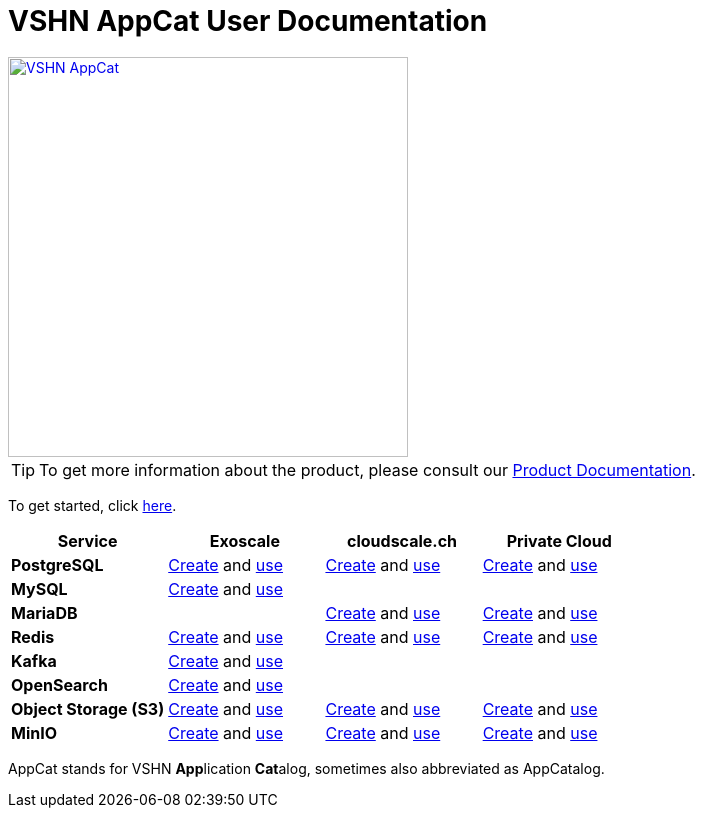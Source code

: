 = VSHN AppCat User Documentation

image::vshn-appcat.svg[VSHN AppCat,400,link=https://www.appcat.ch/]

TIP: To get more information about the product, please consult our https://products.docs.vshn.ch/products/appcat/index.html[Product Documentation^].

To get started, click xref:getting-started.adoc[here].

[cols="1s,1,1,1", options="header", stripes="even"]
|===
|Service
|Exoscale
|cloudscale.ch
|Private Cloud

|PostgreSQL
|xref:exoscale-dbaas/postgresql/create.adoc[Create] and xref:exoscale-dbaas/postgresql/usage.adoc[use]
|xref:vshn-managed/postgresql/create.adoc[Create] and xref:vshn-managed/postgresql/usage.adoc[use]
|xref:vshn-managed/postgresql/create.adoc[Create] and xref:vshn-managed/postgresql/usage.adoc[use]

|MySQL
|xref:exoscale-dbaas/mysql/create.adoc[Create] and xref:exoscale-dbaas/mysql/usage.adoc[use]
|
|

|MariaDB
|
|xref:vshn-managed/mariadb/create.adoc[Create] and xref:vshn-managed/mariadb/usage.adoc[use]
|xref:vshn-managed/mariadb/create.adoc[Create] and xref:vshn-managed/mariadb/usage.adoc[use]


|Redis
|xref:exoscale-dbaas/redis/create.adoc[Create] and xref:exoscale-dbaas/redis/usage.adoc[use]
|xref:vshn-managed/redis/create.adoc[Create] and xref:vshn-managed/redis/usage.adoc[use]
|xref:vshn-managed/redis/create.adoc[Create] and xref:vshn-managed/redis/usage.adoc[use]

|Kafka
|xref:exoscale-dbaas/kafka/create.adoc[Create] and xref:exoscale-dbaas/kafka/usage.adoc[use]
|
|

|OpenSearch
|xref:exoscale-dbaas/opensearch/create.adoc[Create] and xref:exoscale-dbaas/opensearch/usage.adoc[use]
|
|

|Object Storage (S3)
|xref:object-storage/create.adoc[Create] and xref:object-storage/create.adoc[use]
|xref:object-storage/create.adoc[Create] and xref:object-storage/create.adoc[use]
|xref:object-storage/create.adoc[Create] and xref:object-storage/create.adoc[use]

|MinIO
|xref:vshn-managed/minio.adoc[Create] and xref:object-storage/create.adoc[use]
|xref:vshn-managed/minio.adoc[Create] and xref:object-storage/create.adoc[use]
|xref:vshn-managed/minio.adoc[Create] and xref:object-storage/create.adoc[use]

|===

AppCat stands for VSHN **App**lication **Cat**alog, sometimes also abbreviated as AppCatalog.
